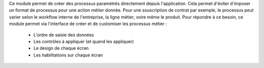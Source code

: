 Ce module permet de créer des processus paramétrés directement depuis
l'application. Cela permet d'éviter d'imposer un format de processus pour une
action métier donnée. Pour une souscription de contrat par exemple, le
processus peut varier selon le workflow interne de l'entreprise, la ligne
métier, voire même le produit. Pour répondre à ce besoin, ce module permet
via l'interface de créer et de customiser les processus métier :

 - L'ordre de saisie des données

 - Les contrôles à appliquer (et quand les appliquer)

 - Le design de chaque écran

 - Les habilitations sur chaque écran
